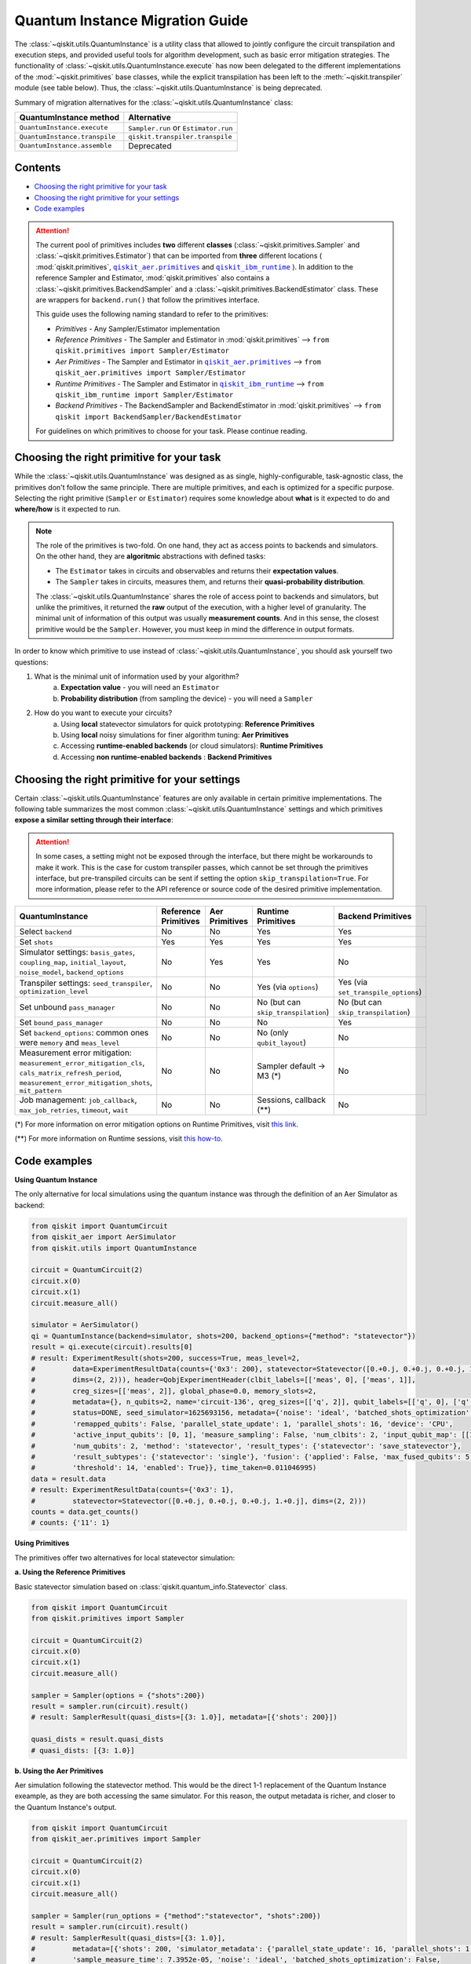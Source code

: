 ================================
Quantum Instance Migration Guide
================================

The :class:`~qiskit.utils.QuantumInstance` is a utility class that allowed to jointly
configure the circuit transpilation and execution steps, and provided useful tools for algorithm development,
such as basic error mitigation strategies. The functionality of :class:`~qiskit.utils.QuantumInstance.execute` has
now been delegated to the different implementations of the :mod:`~qiskit.primitives` base classes,
while the explicit transpilation has been left to the :meth:`~qiskit.transpiler` module (see table below).
Thus, the :class:`~qiskit.utils.QuantumInstance` is being deprecated.

Summary of migration alternatives for the :class:`~qiskit.utils.QuantumInstance` class:

.. list-table::
   :header-rows: 1

   * - QuantumInstance method
     - Alternative
   * - ``QuantumInstance.execute``
     - ``Sampler.run`` or ``Estimator.run``
   * - ``QuantumInstance.transpile``
     - ``qiskit.transpiler.transpile``
   * - ``QuantumInstance.assemble``
     - Deprecated

Contents
--------
* `Choosing the right primitive for your task`_
* `Choosing the right primitive for your settings`_
* `Code examples`_


.. |qiskit_aer.primitives| replace:: ``qiskit_aer.primitives``
.. _qiskit_aer.primitives: https://github.com/Qiskit/qiskit-aer/tree/main/qiskit_aer/primitives

.. |qiskit_ibm_runtime| replace:: ``qiskit_ibm_runtime``
.. _qiskit_ibm_runtime: https://qiskit.org/documentation/partners/qiskit_ibm_runtime/index.html

.. attention::

    The current pool of primitives includes **two** different **classes** (:class:`~qiskit.primitives.Sampler` and
    :class:`~qiskit.primitives.Estimator`) that can be imported from **three** different locations (
    :mod:`qiskit.primitives`, |qiskit_aer.primitives|_ and |qiskit_ibm_runtime|_ ). In addition to the
    reference Sampler and Estimator, :mod:`qiskit.primitives` also contains a
    :class:`~qiskit.primitives.BackendSampler` and a :class:`~qiskit.primitives.BackendEstimator` class. These are
    wrappers for ``backend.run()`` that follow the primitives interface.

    This guide uses the following naming standard to refer to the primitives:

    - *Primitives* - Any Sampler/Estimator implementation
    - *Reference Primitives* - The Sampler and Estimator in :mod:`qiskit.primitives` --> ``from qiskit.primitives import Sampler/Estimator``
    - *Aer Primitives* - The Sampler and Estimator in |qiskit_aer.primitives|_ --> ``from qiskit_aer.primitives import Sampler/Estimator``
    - *Runtime Primitives* - The Sampler and Estimator in |qiskit_ibm_runtime|_ --> ``from qiskit_ibm_runtime import Sampler/Estimator``
    - *Backend Primitives* - The BackendSampler and BackendEstimator in :mod:`qiskit.primitives` --> ``from qiskit import BackendSampler/BackendEstimator``

    For guidelines on which primitives to choose for your task. Please continue reading.

Choosing the right primitive for your task
------------------------------------------

While the :class:`~qiskit.utils.QuantumInstance` was designed as as single, highly-configurable, task-agnostic class,
the primitives don't follow the same principle. There are multiple primitives, and each is optimized for a specific
purpose. Selecting the right primitive (``Sampler`` or ``Estimator``) requires some knowledge about
**what** is it expected to do and **where/how** is it expected to run.

.. note::

    The role of the primitives is two-fold. On one hand, they act as access points to backends and simulators.
    On the other hand, they are **algoritmic** abstractions with defined tasks:

    * The ``Estimator`` takes in circuits and observables and returns their **expectation values**.
    * The ``Sampler`` takes in circuits, measures them, and returns their  **quasi-probability distribution**.

    The :class:`~qiskit.utils.QuantumInstance` shares the role of access point to backends and simulators, but
    unlike the primitives, it returned the **raw** output of the execution, with a higher level of granularity.
    The minimal unit of information of this output was usually **measurement counts**. And in this sense, the closest
    primitive would be the ``Sampler``. However, you must keep in mind the difference in output formats.


In order to know which primitive to use instead of :class:`~qiskit.utils.QuantumInstance`, you should ask
yourself two questions:

1. What is the minimal unit of information used by your algorithm?
    a. **Expectation value** - you will need an ``Estimator``
    b. **Probability distribution** (from sampling the device) - you will need a ``Sampler``

2. How do you want to execute your circuits?
    a. Using **local** statevector simulators for quick prototyping: **Reference Primitives**
    b. Using **local** noisy simulations for finer algorithm tuning: **Aer Primitives**
    c. Accessing **runtime-enabled backends** (or cloud simulators): **Runtime Primitives**
    d. Accessing **non runtime-enabled backends** : **Backend Primitives**



Choosing the right primitive for your settings
----------------------------------------------

Certain :class:`~qiskit.utils.QuantumInstance` features are only available in certain primitive implementations.
The following table summarizes the most common :class:`~qiskit.utils.QuantumInstance` settings and which
primitives **expose a similar setting through their interface**:

.. attention::

    In some cases, a setting might not be exposed through the interface, but there might be workarounds to make
    it work. This is the case for custom transpiler passes, which cannot be set through the primitives interface,
    but pre-transpiled circuits can be sent if setting the option ``skip_transpilation=True``. For more information,
    please refer to the API reference or source code of the desired primitive implementation.

.. list-table::
   :header-rows: 1

   * - QuantumInstance
     - Reference Primitives
     - Aer Primitives
     - Runtime Primitives
     - Backend Primitives
   * - Select ``backend``
     - No
     - No
     - Yes
     - Yes
   * - Set ``shots``
     - Yes
     - Yes
     - Yes
     - Yes
   * - Simulator settings: ``basis_gates``, ``coupling_map``, ``initial_layout``, ``noise_model``, ``backend_options``
     - No
     - Yes
     - Yes
     - No
   * - Transpiler settings: ``seed_transpiler``, ``optimization_level``
     - No
     - No
     - Yes (via ``options``)
     - Yes (via ``set_transpile_options``)
   * - Set unbound ``pass_manager``
     - No
     - No
     - No (but can ``skip_transpilation``)
     - No (but can ``skip_transpilation``)
   * - Set ``bound_pass_manager``
     - No
     - No
     - No
     - Yes
   * - Set ``backend_options``: common ones were ``memory`` and ``meas_level``
     - No
     - No
     - No (only ``qubit_layout``)
     - No
   * - Measurement error mitigation: ``measurement_error_mitigation_cls``, ``cals_matrix_refresh_period``,
       ``measurement_error_mitigation_shots``, ``mit_pattern``
     - No
     - No
     - Sampler default -> M3 (*)
     - No
   * - Job management: ``job_callback``, ``max_job_retries``, ``timeout``, ``wait``
     - No
     - No
     - Sessions, callback (**)
     - No


(*) For more information on error mitigation options on Runtime Primitives, visit
`this link <https://qiskit.org/documentation/partners/qiskit_ibm_runtime/stubs/qiskit_ibm_runtime.options.Options.html#qiskit_ibm_runtime.options.Options>`_.

(**) For more information on Runtime sessions, visit `this how-to <https://qiskit.org/documentation/partners/qiskit_ibm_runtime/how_to/run_session.html>`_.

Code examples
-------------

.. raw:: html

    <details>
    <summary><a><font size="+1">Example 1: Circuit Sampling with Local Statevector Simulation</font></a></summary>
    <br>

**Using Quantum Instance**

The only alternative for local simulations using the quantum instance was through the definition of an Aer Simulator
as backend:

.. code-block:: python

    from qiskit import QuantumCircuit
    from qiskit_aer import AerSimulator
    from qiskit.utils import QuantumInstance

    circuit = QuantumCircuit(2)
    circuit.x(0)
    circuit.x(1)
    circuit.measure_all()

    simulator = AerSimulator()
    qi = QuantumInstance(backend=simulator, shots=200, backend_options={"method": "statevector"})
    result = qi.execute(circuit).results[0]
    # result: ExperimentResult(shots=200, success=True, meas_level=2,
    #         data=ExperimentResultData(counts={'0x3': 200}, statevector=Statevector([0.+0.j, 0.+0.j, 0.+0.j, 1.+0.j],
    #         dims=(2, 2))), header=QobjExperimentHeader(clbit_labels=[['meas', 0], ['meas', 1]],
    #         creg_sizes=[['meas', 2]], global_phase=0.0, memory_slots=2,
    #         metadata={}, n_qubits=2, name='circuit-136', qreg_sizes=[['q', 2]], qubit_labels=[['q', 0], ['q', 1]]),
    #         status=DONE, seed_simulator=1625693156, metadata={'noise': 'ideal', 'batched_shots_optimization': False,
    #         'remapped_qubits': False, 'parallel_state_update': 1, 'parallel_shots': 16, 'device': 'CPU',
    #         'active_input_qubits': [0, 1], 'measure_sampling': False, 'num_clbits': 2, 'input_qubit_map': [[1, 1], [0, 0]],
    #         'num_qubits': 2, 'method': 'statevector', 'result_types': {'statevector': 'save_statevector'},
    #         'result_subtypes': {'statevector': 'single'}, 'fusion': {'applied': False, 'max_fused_qubits': 5,
    #         'threshold': 14, 'enabled': True}}, time_taken=0.011046995)
    data = result.data
    # result: ExperimentResultData(counts={'0x3': 1},
    #         statevector=Statevector([0.+0.j, 0.+0.j, 0.+0.j, 1.+0.j], dims=(2, 2)))
    counts = data.get_counts()
    # counts: {'11': 1}

**Using Primitives**

The primitives offer two alternatives for local statevector simulation:

**a. Using the Reference Primitives**

Basic statevector simulation based on :class:`qiskit.quantum_info.Statevector` class.

.. code-block:: python

    from qiskit import QuantumCircuit
    from qiskit.primitives import Sampler

    circuit = QuantumCircuit(2)
    circuit.x(0)
    circuit.x(1)
    circuit.measure_all()

    sampler = Sampler(options = {"shots":200})
    result = sampler.run(circuit).result()
    # result: SamplerResult(quasi_dists=[{3: 1.0}], metadata=[{'shots': 200}])

    quasi_dists = result.quasi_dists
    # quasi_dists: [{3: 1.0}]

**b. Using the Aer Primitives**

Aer simulation following the statevector method. This would be the direct 1-1 replacement of the Quantum Instance
exeample, as they are both accessing the same simulator. For this reason, the output metadata is richer, and
closer to the Quantum Instance's output.

.. code-block:: python

    from qiskit import QuantumCircuit
    from qiskit_aer.primitives import Sampler

    circuit = QuantumCircuit(2)
    circuit.x(0)
    circuit.x(1)
    circuit.measure_all()

    sampler = Sampler(run_options = {"method":"statevector", "shots":200})
    result = sampler.run(circuit).result()
    # result: SamplerResult(quasi_dists=[{3: 1.0}],
    #         metadata=[{'shots': 200, 'simulator_metadata': {'parallel_state_update': 16, 'parallel_shots': 1,
    #         'sample_measure_time': 7.3952e-05, 'noise': 'ideal', 'batched_shots_optimization': False,
    #         'remapped_qubits': False, 'device': 'CPU', 'active_input_qubits': [0, 1], 'measure_sampling': True,
    #         'num_clbits': 2, 'input_qubit_map': [[1, 1], [0, 0]], 'num_qubits': 2, 'method': 'statevector',
    #         'fusion': {'applied': False, 'max_fused_qubits': 5, 'threshold': 14, 'enabled': True}}}])

    quasi_dists = result.quasi_dists
    # quasi_dists: [{3: 1.0}]

.. raw:: html

    </details>

.. raw:: html

    <details>
    <summary><a><font size="+1">Example 2: Expectation Value Calculation with Local Noisy Simulation</font></a></summary>
    <br>

**Using Quantum Instance**

The most common use case for computing expectation values with the Quantum Instance was as in combination with the
:mod:`~qiskit.opflow` library. You can see more information in the `opflow migration guide <http://qisk.it/opflow_migration>`_.

.. code-block:: python

    from qiskit import QuantumCircuit
    from qiskit.opflow import StateFn, PauliSumOp, PauliExpectation, CircuitSampler
    from qiskit.utils import QuantumInstance
    from qiskit_aer import AerSimulator
    from qiskit_aer.noise import NoiseModel
    from qiskit_ibm_provider import IBMProvider

    # Define problem
    op = PauliSumOp.from_list([("XY",1)])
    qc = QuantumCircuit(2)
    qc.x(0)
    qc.x(1)
    state = StateFn(qc)
    measurable_expression = StateFn(op, is_measurement=True).compose(state)
    expectation = PauliExpectation().convert(measurable_expression)

    # Define Quantum Instance with noisy simulator
    device = provider.get_backend("ibmq_manila")
    noise_model = NoiseModel.from_backend(device)
    coupling_map = device.configuration().coupling_map

    backend = AerSimulator()
    qi = QuantumInstance(backend=backend, shots=1024,
                         seed_simulator=42, seed_transpiler=42,
                         coupling_map=coupling_map, noise_model=noise_model)

    # Run
    sampler = CircuitSampler(qi).convert(expectation)
    expectation_value = sampler.eval().real
    # expectation_value: -0.04101562500000017

**Using Primitives**

Now, the primitives have allowed to combine the opflow and quantum instance functionality in a single ``Estimator``.
In this case, for local noisy simulation, this will be the Aer Estimator.

.. code-block:: python

    from qiskit import QuantumCircuit
    from qiskit_aer.noise import NoiseModel
    from qiskit_aer.primitives import Estimator
    from qiskit_ibm_provider import IBMProvider

    # Define problem
    op = SparsePauliOp("XY")
    qc = QuantumCircuit(2)
    qc.x(0)
    qc.x(1)

    # Define Aer Estimator with noisy simulator
    device = provider.get_backend("ibmq_manila")
    noise_model = NoiseModel.from_backend(device)
    coupling_map = device.configuration().coupling_map

    estimator = Estimator(
                backend_options={
                    "method": "density_matrix",
                    "coupling_map": coupling_map,
                    "noise_model": noise_model,
                },
                run_options={"seed": 42, "shots": 1024},
                transpile_options={"seed_transpiler": 42},
            )

    # Run
    expectation_value = estimator.run(qc, op).result().values
    # expectation_value = array([-0.04101562])

.. raw:: html

    </details>

.. raw:: html

    <details>
    <summary><a><font size="+1">Example 3: Circuit Sampling on IBM Backend with Error Mitigation</font></a></summary>
    <br>

**Using Quantum Instance**

The QuantumInstance interface allowed to configure measurement error mitigation settings such as the method, the
matrix refresh period or the mitigation pattern.

.. code-block:: python

    from qiskit import QuantumCircuit
    from qiskit.utils import QuantumInstance
    from qiskit.utils.mitigation import CompleteMeasFitter
    from qiskit_ibm_provider import IBMProvider

    circuit = QuantumCircuit(2)
    circuit.x(0)
    circuit.x(1)
    circuit.measure_all()

    provider = IBMProvider()
    backend = provider.get_backend("ibmq_manila")

    qi = QuantumInstance(
        backend=backend,
        shots=1000,
        measurement_error_mitigation_cls=CompleteMeasFitter,
        cals_matrix_refresh_period=0,
    )

    result = qi.execute(circuit).results[0]

**Using Primitives**

The Runtime Primitives offer a suite of error mitigation methods that can be easily "turned on" with the
``resilience_level`` option. These are, however, not configurable. The sampler's ``resilience_level=1``
is the closest alternative to the Quantum Instance's error mitigation implementation, but this
is not a 1-1 replacement.

For more information on the error mitigation options in the Runtime Primitives, you can check out the following
`link <https://qiskit.org/documentation/partners/qiskit_ibm_runtime/stubs/qiskit_ibm_runtime.options.Options.html#qiskit_ibm_runtime.options.Options>`_.


.. code-block:: python

    from qiskit import QuantumCircuit
    from qiskit_ibm_runtime import QiskitRuntimeService, Sampler, Options

    circuit = QuantumCircuit(2)
    circuit.x(0)
    circuit.x(1)
    circuit.measure_all()

    service = QiskitRuntimeService(channel="ibm_quantum")
    backend = service.backend("ibmq_manila")

    options = Options(resilience_level = 1) # 1 = measurement error mitigation
    sampler = Sampler(session=backend, options=options)

    # Run
    result = sampler.run(circuit).result()

    quasi_dists = result.quasi_dists

.. raw:: html

    </details>

.. raw:: html

    <details>
    <summary><a><font size="+1">Example 4: Circuit Sampling with Custom Bound and Unbound Pass Managers</font></a></summary>
    <br>

The management of transpilation is quite different between the QuantumInstance and the Primitives.

The Quantum Instance allowed you to:

* Define bound and unbound pass managers that will be called during ``.execute()``.
* Explicitly call its ``.transpile()`` method with a specific pass manager.

However:

* The Quantum Instance **did not** manage parameter bindings on parametrized quantum circuits. This would
  mean that if a ``bound_pass_manager`` was set, the circuit sent to ``QuantumInstance.execute()`` could
  not have any free parameters.

On the other hand, when using the primitives:

* You cannot explicitly access their transpilation routine.
* The mechanism to apply custom transpilation passes to the Aer, Runtime and Backend primitives is to pre-transpile
  locally and set ``skip_transpilation=True`` in the corresponding primitive.
* The only primitives that currently accept a custom **bound** transpiler pass manager are the **Backend Primitives**.
  If a ``bound_pass_manager`` is defined, the ``skip_transpilation=True`` option will **not** skip this bound pass.

Note that the primitives **do** handle parameter bindings, meaning that even if a ``bound_pass_manager`` is defined in a
Backend Primitive, you do not have to manually assign parameters as expected in the Quantum Instance workflow.

Let's see an example with a parametrized quantum circuit and different custom transpiler passes, ran on an ``AerSimulator``.

**Using Quantum Instance**

.. code-block:: python

    from qiskit.circuit import QuantumRegister, Parameter, QuantumCircuit
    from qiskit.transpiler import PassManager, CouplingMap
    from qiskit.transpiler.passes import BasicSwap, Unroller
    from qiskit_ibm_provider import IBMProvider

    from qiskit.utils import QuantumInstance
    from qiskit_aer.noise import NoiseModel
    from qiskit_aer import AerSimulator

    q = QuantumRegister(7, 'q')
    p = Parameter('p')
    circuit = QuantumCircuit(q)
    circuit.h(q[0])
    circuit.cx(q[0], q[4])
    circuit.cx(q[2], q[3])
    circuit.cx(q[6], q[1])
    circuit.cx(q[5], q[0])
    circuit.rz(p, q[2])
    circuit.cx(q[5], q[0])
    circuit.measure_all()

    # Set up simulation based on real device
    provider = IBMProvider()
    backend = AerSimulator()
    device = provider.get_backend("ibm_oslo")
    noise_model = NoiseModel.from_backend(device)
    coupling_map = device.configuration().coupling_map

    # Define unbound pass manager
    unbound_pm = PassManager(BasicSwap(CouplingMap(couplinglist=coupling_map)))

    # Define bound pass manager
    bound_pm = PassManager(Unroller(['u1', 'u2', 'u3', 'cx']))

    # Define quantum instance
    qi = QuantumInstance(
        backend=backend,
        shots=1000,
        seed_simulator=42,
        noise_model=noise_model,
        coupling_map=coupling_map,
        pass_manager=unbound_pm,
        bound_pass_manager=bound_pm
    )

    # You can transpile the unbound circuit
    transpiled_circuit = qi.transpile(circuit, pass_manager=unbound_pm)
    print(transpiled_circuit)

    # You can bind the parameter and transpile
    bound_circuit = circuit.bind_parameters({p: 0.1})
    transpiled_bound_circuit = qi.transpile(bound_circuit, pass_manager=bound_pm)
    print(transpiled_bound_circuit)

    # Or you can execute bound circuit with passes defined during init.
    result = qi.execute(bound_circuit).results[0]

**Using Primitives**

Let's see how the workflow changes with the Backend Sampler:

.. code-block:: python

    from qiskit.circuit import QuantumRegister, Parameter
    from qiskit.transpiler import PassManager, CouplingMap
    from qiskit.transpiler.passes import BasicSwap, Unroller
    from qiskit_ibm_provider import IBMProvider
    from qiskit import QuantumCircuit
    from qiskit.primitives import BackendSampler
    from qiskit_aer.noise import NoiseModel
    from qiskit_aer import AerSimulator

    q = QuantumRegister(7, 'q')
    p = Parameter('p')
    circuit = QuantumCircuit(q)
    circuit.h(q[0])
    circuit.cx(q[0], q[4])
    circuit.cx(q[2], q[3])
    circuit.cx(q[6], q[1])
    circuit.cx(q[5], q[0])
    circuit.rz(p, q[2])
    circuit.cx(q[5], q[0])
    circuit.measure_all()

    # Set up simulation based on real device
    provider = IBMProvider()
    backend = AerSimulator()
    device = provider.get_backend("ibm_oslo")
    noise_model = NoiseModel.from_backend(device)
    coupling_map = device.configuration().coupling_map
    backend.set_options(seed_simulator=42, noise_model=noise_model, coupling_map=coupling_map)

    # Pre-run transpilation using pass manager
    unbound_pm = PassManager(BasicSwap(CouplingMap(couplinglist=coupling_map)))
    transpiled_circuit = unbound_pm.run(circuit)

    # Define bound pass manager
    bound_pm = PassManager(Unroller(['u1', 'u2', 'u3', 'cx']))

    # Set up sampler with skip_transpilation and bound_pass_manager
    sampler = BackendSampler(backend=backend, skip_transpilation=True, bound_pass_manager=bound_pm)

    # Run
    result = sampler.run([transpiled_circuit], [[0.1]], shots=1024).result().quasi_dists

.. raw:: html

    </details>
